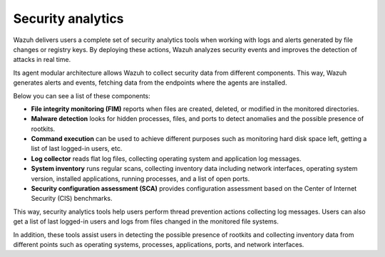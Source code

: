 .. Copyright (C) 2021 Wazuh, Inc.

.. meta::
  :description: Wazuh delivers users a complete set of security analytics tools when working with logs and alerts generated by changes in files or registry keys.  
 

.. _security_analytics:

Security analytics
==================

Wazuh delivers users a complete set of security analytics tools when working with logs and alerts generated by file changes or registry keys. By deploying these actions, Wazuh analyzes security events and improves the detection of attacks in real time.

Its agent modular architecture allows Wazuh to collect security data from different components. This way, Wazuh generates alerts and events, fetching data from the endpoints where the agents are installed. 

Below you can see a list of these components:

- **File integrity monitoring (FIM)** reports when files are created, deleted, or modified in the monitored directories. 
- **Malware detection** looks for hidden processes, files, and ports to detect anomalies and the possible presence of rootkits. 
- **Command execution** can be used to achieve different purposes such as monitoring hard disk space left, getting a list of last logged-in users, etc. 
- **Log collector** reads flat log files, collecting operating system and application log messages.
- **System inventory** runs regular scans, collecting inventory data including network interfaces, operating system version, installed applications, running processes, and a list of open ports. 
- **Security configuration assessment (SCA)** provides configuration assessment based on the Center of Internet Security (CIS) benchmarks.

This way, security analytics tools help users perform thread prevention actions collecting log messages. Users can also get a list of last logged-in users and logs from files changed in the monitored file systems.

In addition, these tools assist users in detecting the possible presence of rootkits and collecting inventory data from different points such as operating systems, processes, applications, ports, and network interfaces.


